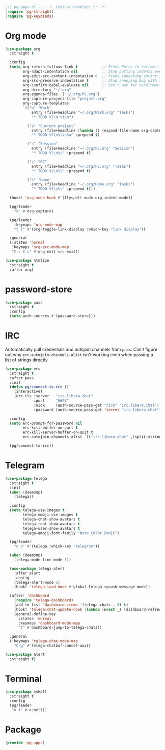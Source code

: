 #+PROPERTY: header-args :tangle yes :results none

#+BEGIN_SRC emacs-lisp
;;; pg-apps.el --- -*- lexical-binding: t; -*-
(require 'pg-straight)
(require 'pg-keybinds)
#+END_SRC

* Org mode

#+BEGIN_SRC emacs-lisp
(use-package org
  :straight t

  :config
  (setq org-return-follows-link t           ;; Press Enter to follow link under point
        org-adapt-indentation nil           ;; Stop putting indents everywhere
        org-edit-src-content-indentation 0  ;; Fixes indenting entire src block on enter
        org-src-preserve-indentation t      ;; Stop annoying bug with indenting elisp in a code block
        org-confirm-babel-evaluate nil      ;; Don't ask for confirmation when executing a codeblock
        org-directory "~/.org"
        org-agenda-files '("~/.org/PC.org")
        org-capture-project-file "project.org"
        org-capture-templates
        '(("w" "Work"
            entry (file+headline "~/.org/Work.org" "Tasks")
            "* TODO %?\n %i\n")

          ("p" "Current project"
            entry (file+headline (lambda () (expand-file-name org-capture-project-file (projectile-project-root))) "Tasks")
            "* TODO %?\n%i\n%a" :prepend t)

          ("s" "Session"
            entry (file+headline "~/.org/PC.org" "Session")
            "* TODO %?\n%i" :prepend t)

          ("c" "PC"
            entry (file+headline "~/.org/PC.org" "Tasks")
            "* TODO %?\n%i" :prepend t)

          ("h" "Home"
            entry (file+headline "~/.org/Home.org" "Tasks")
            "* TODO %?\n%i" :prepend t)))

  (hook! 'org-mode-hook #'(flyspell-mode org-indent-mode))

  (pg/leader
    "X" #'org-capture)

  (pg/leader
    :keymaps 'org-mode-map
    "t l" #'(org-toggle-link-display :which-key "link display"))
    
  :general
  (:states 'normal
   :keymaps 'org-src-mode-map
   "C-c C-c" #'org-edit-src-exit))
   
(use-package htmlize
  :straight t
  :after org)
#+END_SRC

* password-store

#+BEGIN_SRC emacs-lisp
(use-package pass
  :straight t
  :config
  (setq auth-sources #'(password-store)))
#+END_SRC

* IRC

Automatically pull credentials and autojoin channels from ~pass~.
Can't figure out why =erc-autojoin-channels-alist= isn't working even when passing a list of strings directly

#+BEGIN_SRC emacs-lisp :tangle no
(use-package erc
  :straight t
  :after pass
  :init
  (defun pg/connect-to-irc ()
    (interactive)
    (erc-tls :server   "irc.libera.chat"
             :port     "6697"
             :nick     (auth-source-pass-get "nick" "irc.libera.chat")
             :password (auth-source-pass-get 'secret "irc.libera.chat")))

  :config
  (setq erc-prompt-for-password nil
        erc-kill-buffer-on-part t
        erc-kill-server-buffer-on-quit t
        erc-autojoin-channels-alist `(("irc.libera.chat" ,(split-string (auth-source-pass-get "libera-channels" "irc.libera.chat")))))

  (pg/connect-to-irc))
#+END_SRC

* Telegram
#+BEGIN_SRC emacs-lisp
(use-package telega
  :straight t
  :init
  (when (daemonp)
    (telega))

  :config
  (setq telega-use-images t
        telega-emoji-use-images t
        telega-chat-show-avatars t
        telega-root-show-avatars t
        telega-user-show-avatars t
        telega-emoji-font-family "Noto Color Emoji")

  (pg/leader
    "o c" #'(telega :whick-key "telegram"))

  (when (daemonp)
    (telega-mode-line-mode 1))

  (use-package telega-alert
    :after alert
    :config
    (telega-alert-mode 1)
    (hook! 'telega-load-hook #'global-telega-squash-message-mode))

  (after! 'dashboard
    (require 'telega-dashboard)
    (add-to-list 'dashboard-items '(telega-chats . 5) t)
    (hook! 'telega-chat-update-hook (lambda (&rest _) (dashboard-refresh-buffer-silent)))
    (general-define-key
      :states 'normal
      :keymaps 'dashboard-mode-map
      "t" #'dashboard-jump-to-telega-chats))

  :general
  (:keymaps 'telega-chat-mode-map
    "C-g" #'telega-chatbuf-cancel-aux))
#+END_SRC

#+BEGIN_SRC emacs-lisp
(use-package alert
  :straight t)
#+END_SRC
* Terminal

#+BEGIN_SRC emacs-lisp
(use-package eshell
  :straight t
  :config
  (pg/leader
   "o t" #'eshell))
#+END_SRC

* Package
#+BEGIN_SRC emacs-lisp
(provide 'pg-apps)
#+END_SRC
